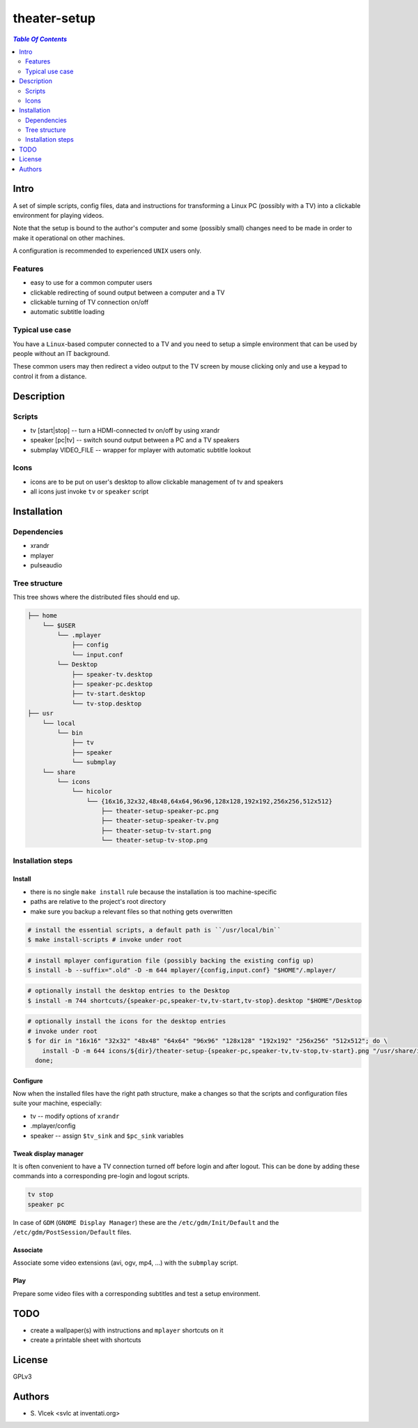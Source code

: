 *************
theater-setup
*************

.. image:: figures/theater_setup.png
   :align: center

.. contents:: `Table Of Contents`
    :depth: 2

Intro
-----

A set of simple scripts, config files, data and instructions
for transforming a Linux PC (possibly with a TV) into
a clickable environment for playing videos.

Note that the setup is bound to the author's computer and some
(possibly small) changes need to be made in order to make it
operational on other machines.

A configuration is recommended to experienced ``UNIX`` users only.

.. image:: figures/screenshot_1_small.png
   :height: 200px
   :target: figures/screenshot_1.png

Features
========
* easy to use for a common computer users
* clickable redirecting of sound output between a computer and a TV
* clickable turning of TV connection on/off
* automatic subtitle loading

Typical use case
================
You have a ``Linux``-based computer connected to a TV and you need
to setup a simple environment that can be used by people without
an IT background.

These common users may then redirect a video output to the TV screen
by mouse clicking only and use a keypad to control it from a distance.

Description
-----------

Scripts
=======
* tv [start|stop] -- turn a HDMI-connected tv on/off by using xrandr
* speaker [pc|tv] -- switch sound output between a PC and a TV speakers
* submplay VIDEO_FILE -- wrapper for mplayer with automatic subtitle lookout

Icons
=====
* icons are to be put on user's desktop to allow clickable management of tv and speakers
* all icons just invoke ``tv`` or ``speaker`` script


Installation
------------

Dependencies
============

* xrandr
* mplayer
* pulseaudio

Tree structure
==============

This tree shows where the distributed files should end up.

.. code::

  ├── home 
      └── $USER
          └── .mplayer
              ├── config
              └── input.conf
          └── Desktop
              ├── speaker-tv.desktop
              ├── speaker-pc.desktop
              ├── tv-start.desktop
              └── tv-stop.desktop
  ├── usr
      └── local
          └── bin
              ├── tv
              ├── speaker
              └── submplay
      └── share
          └── icons
              └── hicolor
                  └── {16x16,32x32,48x48,64x64,96x96,128x128,192x192,256x256,512x512}
                      ├── theater-setup-speaker-pc.png
                      ├── theater-setup-speaker-tv.png
                      ├── theater-setup-tv-start.png
                      └── theater-setup-tv-stop.png

Installation steps
==================

Install
#######

* there is no single ``make install`` rule because the installation
  is too machine-specific
* paths are relative to the project's root directory
* make sure you backup a relevant files so that nothing gets overwritten

.. code:: bash

  # install the essential scripts, a default path is ``/usr/local/bin``
  $ make install-scripts # invoke under root

.. code:: bash

  # install mplayer configuration file (possibly backing the existing config up)
  $ install -b --suffix=".old" -D -m 644 mplayer/{config,input.conf} "$HOME"/.mplayer/

.. code:: bash

  # optionally install the desktop entries to the Desktop
  $ install -m 744 shortcuts/{speaker-pc,speaker-tv,tv-start,tv-stop}.desktop "$HOME"/Desktop

.. code:: bash

  # optionally install the icons for the desktop entries
  # invoke under root
  $ for dir in "16x16" "32x32" "48x48" "64x64" "96x96" "128x128" "192x192" "256x256" "512x512"; do \
      install -D -m 644 icons/${dir}/theater-setup-{speaker-pc,speaker-tv,tv-stop,tv-start}.png "/usr/share/icons/hicolor/${dir}/apps/"; \
    done;

Configure
#########
Now when the installed files have the right path structure, make a changes
so that the scripts and configuration files suite your machine, especially:

* tv -- modify options of ``xrandr``
* .mplayer/config
* speaker -- assign ``$tv_sink`` and ``$pc_sink`` variables

Tweak display manager
#####################
It is often convenient to have a TV connection turned off
before login and after logout. This can be done by adding
these commands into a corresponding pre-login and logout scripts.

.. code:: bash

  tv stop
  speaker pc

In case of ``GDM`` (``GNOME Display Manager``) these are the ``/etc/gdm/Init/Default``
and the ``/etc/gdm/PostSession/Default`` files.

Associate
#########
Associate some video extensions (avi, ogv, mp4, ...) with the ``submplay`` script.

Play
####
Prepare some video files with a corresponding subtitles and test a setup environment.


TODO
----
* create a wallpaper(s) with instructions and ``mplayer`` shortcuts on it
* create a printable sheet with shortcuts

License
-------
GPLv3

Authors
-------
* S\. Vlcek <svlc at inventati.org>
